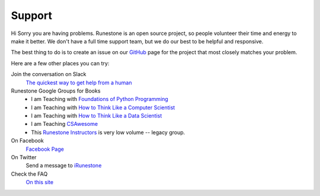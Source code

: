 Support
=======

Hi Sorry you are having problems.  Runestone is an open source project, so people volunteer their time and energy to make it better. We don't have a full time support team, but we do our best to be helpful and responsive.

The best thing to do is to create an issue on our `GitHub <http://github.com/RunestoneInteractive>`_ page for the project that most closely matches your problem.

Here are a few other places you can try:

Join the conversation on Slack
  `The quickest way to get help from a human <https://join.slack.com/t/runestoneteam/shared_invite/enQtODUwNDIwMzg5NDQxLTZlMjAzOTNlNzNlYTVjZDEyODI4ZTY1YjFjNTg3YTBiOWY2ODNlZTA4NWFiMjAxNzlkZGE1MmY0ZTQyY2E5Y2Q>`_


Runestone Google Groups for Books
  * I am Teaching with `Foundations of Python Programming <https://groups.google.com/forum/#!forum/runestone-fopp>`_
  * I am Teaching with `How to Think Like a Computer Scientist <https://groups.google.com/forum/#!forum/runestone-thinkcspy>`_
  * I am Teaching with `How to Think Like a Data Scientist <https://groups.google.com/forum/#!forum/runestone-httlads>`_
  * I am Teaching `CSAwesome <https://groups.google.com/forum/#!forum/teaching-csawesome>`_
  * This `Runestone Instructors <https://groups.google.com/forum/#!forum/runestone_instructors>`_ is very low volume -- legacy group.

On Facebook
  `Facebook Page <https://www.facebook.com/RunestoneInteractive>`_

On Twitter
  Send a message to `iRunestone <http://twitter.com/iRunestone>`_

Check the FAQ
  `On this site </pages/faq.html>`_

